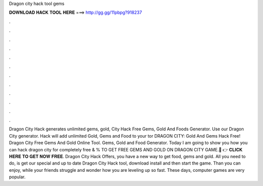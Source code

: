 Dragon city hack tool gems

𝐃𝐎𝐖𝐍𝐋𝐎𝐀𝐃 𝐇𝐀𝐂𝐊 𝐓𝐎𝐎𝐋 𝐇𝐄𝐑𝐄 ===> http://gg.gg/11pbpg?918237

.

.

.

.

.

.

.

.

.

.

.

.

Dragon City Hack generates unlimited gems, gold,  City Hack Free Gems, Gold And Foods Generator. Use our Dragon City generator. Hack will add unlimited Gold, Gems and Food to your tor DRAGON CITY: Gold And Gems Hack Free!  Dragon City Free Gems And Gold Online Tool. Gems, Gold and Food Generator. Today I am going to show you how you can hack dragon city for completely free & %  TO GET FREE GEMS AND GOLD ON DRAGON CITY GAME.🔴 👉 𝐂𝐋𝐈𝐂𝐊 𝐇𝐄𝐑𝐄 𝐓𝐎 𝐆𝐄𝐓 𝐍𝐎𝐖 𝐅𝐑𝐄𝐄. Dragon City Hack Offers, you have a new way to get food, gems and gold. All you need to do, is get our special and up to date Dragon City Hack tool, download install and then start the game. Than you can enjoy, while your friends struggle and wonder how you are leveling up so fast. These days, computer games are very popular.